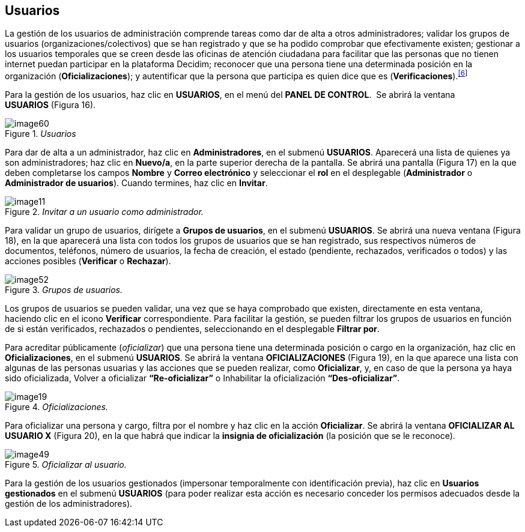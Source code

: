 [[h.3fwokq0]]
== Usuarios

La gestión de los usuarios de administración comprende tareas como dar de alta a otros administradores; validar los grupos de usuarios (organizaciones/colectivos) que se han registrado y que se ha podido comprobar que efectivamente existen; gestionar a los usuarios temporales que se creen desde las oficinas de atención ciudadana para facilitar que las personas que no tienen internet puedan participar en la plataforma Decidim; reconocer que una persona tiene una determinada posición en la organización (*Oficializaciones*); y autentificar que la persona que participa es quien dice que es (*Verificaciones*).^link:#ftnt6[[6]]^

Para la gestión de los usuarios, haz clic en *USUARIOS*, en el menú del *PANEL DE CONTROL*.  Se abrirá la ventana *USUARIOS* (Figura 16).

._Usuarios_
image::images/image60.png[]

Para dar de alta a un administrador, haz clic en *Administradores*, en el submenú *USUARIOS*. Aparecerá una lista de quienes ya son administradores; haz clic en *Nuevo/a*, en la parte superior derecha de la pantalla. Se abrirá una pantalla (Figura 17) en la que deben completarse los campos *Nombre* y *Correo electrónico* y seleccionar el *rol* en el desplegable (*Administrador* o *Administrador de usuarios*). Cuando termines, haz clic en *Invitar*.

._Invitar a un usuario como administrador._
image::images/image11.png[]

Para validar un grupo de usuarios, dirígete a *Grupos de usuarios*, en el submenú *USUARIOS*. Se abrirá una nueva ventana (Figura 18), en la que aparecerá una lista con todos los grupos de usuarios que se han registrado, sus respectivos números de documentos, teléfonos, número de usuarios, la fecha de creación, el estado (pendiente, rechazados, verificados o todos) y las acciones posibles (*Verificar* o *Rechazar*).

._Grupos de usuarios._
image::images/image52.png[]

Los grupos de usuarios se pueden validar, una vez que se haya comprobado que existen, directamente en esta ventana, haciendo clic en el icono *Verificar* correspondiente. Para facilitar la gestión, se pueden filtrar los grupos de usuarios en función de si están verificados, rechazados o pendientes, seleccionando en el desplegable *Filtrar por*.

Para acreditar públicamente (_oficializar_) que una persona tiene una determinada posición o cargo en la organización, haz clic en *Oficializaciones*, en el submenú *USUARIOS*. Se abrirá la ventana *OFICIALIZACIONES* (Figura 19), en la que aparece una lista con algunas de las personas usuarias y las acciones que se pueden realizar, como *Oficializar*, y, en caso de que la persona ya haya sido oficializada, Volver a oficializar *“Re-oficializar”* o Inhabilitar la oficialización *“Des-oficializar”*.

._Oficializaciones._
image::images/image19.png[]

Para oficializar una persona y cargo, filtra por el nombre y haz clic en la acción *Oficializar*. Se abrirá la ventana *OFICIALIZAR AL USUARIO X* (Figura 20), en la que habrá que indicar la *insignia de oficialización* (la posición que se le reconoce).

._Oficializar al usuario._
image::images/image49.png[]

Para la gestión de los usuarios gestionados (impersonar temporalmente con identificación previa), haz clic en *Usuarios gestionados* en el submenú *USUARIOS* (para poder realizar esta acción es necesario conceder los permisos adecuados desde la gestión de los administradores).
